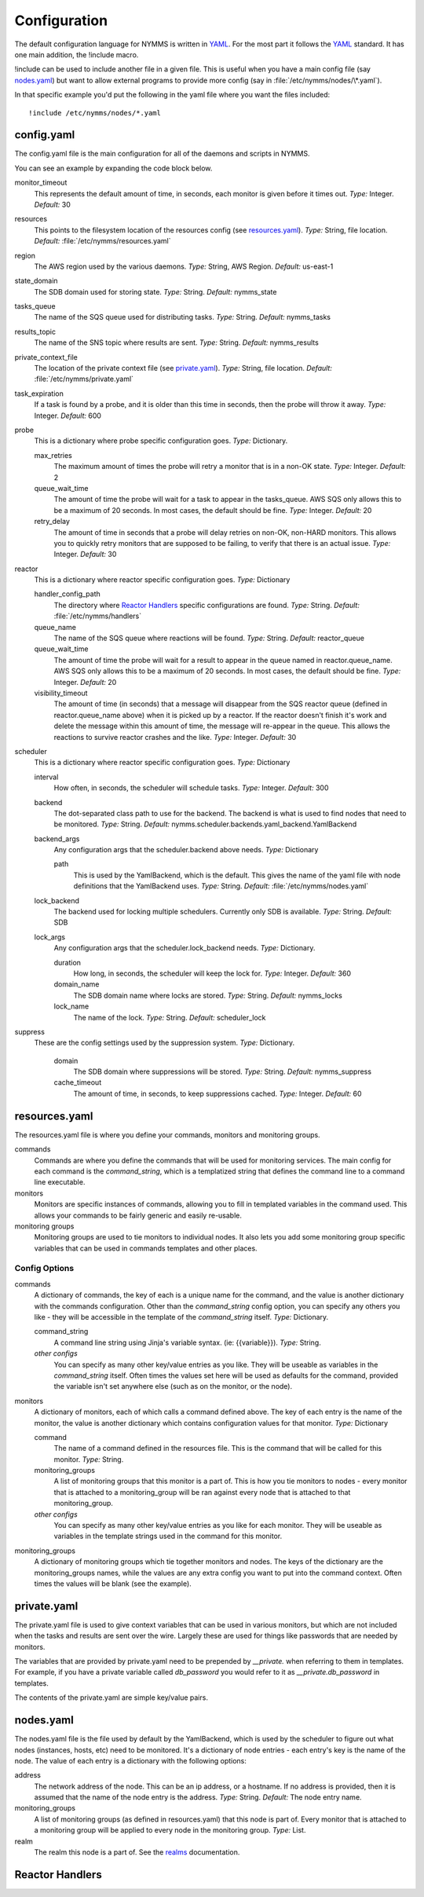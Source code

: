 =============
Configuration
=============

The default configuration language for NYMMS is written in `YAML`_. For the
most part it follows the YAML_ standard. It has one main addition, the
!include macro.

!include can be used to include another file in a given file. This is useful
when you have a main config file (say nodes.yaml_) but want to allow external
programs to provide more config (say in :file:`/etc/nymms/nodes/\*.yaml`).

In that specific example you'd put the following in the yaml file where you
want the files included::

    !include /etc/nymms/nodes/*.yaml

config.yaml
===========

The config.yaml file is the main configuration for all of the daemons and
scripts in NYMMS.

You can see an example by expanding the code block below.

.. hidden-code-block:: yaml
    :starthidden: True
    :label: Example config.yaml

    # can be defined on a task by task basis
    monitor_timeout: 15
    resources: /etc/nymms/resources.yaml
    region: us-east-1
    results_topic: nymms_results
    tasks_queue: nymms_tasks
    state_domain: nymms_state

    probe:
      queue_wait_time: 20
    # can be defined on a task by task basis
      max_retries: 3
    # can be defined on a task by task basis
      retry_delay: 10

    scheduler:
      interval: 60
      backend: nymms.scheduler.backends.yaml_backend.YamlBackend
      backend_args:
        path: /etc/nymms/nodes.yaml

    reactor:
      queue_wait_time: 20
      visibility_timeout: 30
      queue_name: reactor_queue
      handler_config_path: /etc/nymms/handlers



monitor_timeout
    This represents the default amount of time, in seconds, each monitor is
    given before it times out.
    *Type:* Integer. *Default:* 30

resources
    This points to the filesystem location of the resources config (see
    resources.yaml_).
    *Type:* String, file location. *Default:* :file:`/etc/nymms/resources.yaml`

region
    The AWS region used by the various daemons.
    *Type:* String, AWS Region. *Default:* us-east-1

state_domain
    The SDB domain used for storing state.
    *Type:* String. *Default:* nymms_state

tasks_queue
    The name of the SQS queue used for distributing tasks.
    *Type:* String. *Default:* nymms_tasks

results_topic
    The name of the SNS topic where results are sent.
    *Type:* String. *Default:* nymms_results

private_context_file
    The location of the private context file (see private.yaml_).
    *Type:* String, file location. *Default:* :file:`/etc/nymms/private.yaml`

task_expiration
    If a task is found by a probe, and it is older than this time in seconds,
    then the probe will throw it away.
    *Type:* Integer. *Default:* 600

probe
    This is a dictionary where probe specific configuration goes.
    *Type:* Dictionary.

    max_retries
        The maximum amount of times the probe will retry a monitor that is in
        a non-OK state.
        *Type:* Integer. *Default:* 2

    queue_wait_time
        The amount of time the probe will wait for a task to appear in the
        tasks_queue. AWS SQS only allows this to be a maximum of 20 seconds.
        In most cases, the default should be fine.
        *Type:* Integer. *Default:* 20

    retry_delay
        The amount of time in seconds that a probe will delay retries on
        non-OK, non-HARD monitors.  This allows you to quickly retry monitors
        that are supposed to be failing, to verify that there is an actual
        issue.
        *Type:* Integer. *Default:* 30

reactor
    This is a dictionary where reactor specific configuration goes.
    *Type:* Dictionary

    handler_config_path
        The directory where `Reactor Handlers`_ specific configurations are
        found.
        *Type:* String. *Default:* :file:`/etc/nymms/handlers`

    queue_name
        The name of the SQS queue where reactions will be found.
        *Type:* String. *Default:* reactor_queue

    queue_wait_time
        The amount of time the probe will wait for a result to appear in the
        queue named in reactor.queue_name. AWS SQS only allows this to be a
        maximum of 20 seconds.
        In most cases, the default should be fine.
        *Type:* Integer. *Default:* 20

    visibility_timeout
        The amount of time (in seconds) that a message will disappear from the
        SQS reactor queue (defined in reactor.queue_name above) when it is
        picked up by a reactor. If the reactor doesn't finish it's work and
        delete the message within this amount of time, the message will
        re-appear in the queue. This allows the reactions to survive reactor
        crashes and the like.
        *Type:* Integer. *Default:* 30

scheduler
    This is a dictionary where reactor specific configuration goes.
    *Type:* Dictionary

    interval
        How often, in seconds, the scheduler will schedule tasks.
        *Type:* Integer. *Default:* 300

    backend
        The dot-separated class path to use for the backend. The backend
        is what is used to find nodes that need to be monitored.
        *Type:* String.
        *Default:* nymms.scheduler.backends.yaml_backend.YamlBackend

    backend_args
        Any configuration args that the scheduler.backend above needs.
        *Type:* Dictionary

        path
            This is used by the YamlBackend, which is the default. This
            gives the name of the yaml file with node definitions that
            the YamlBackend uses.
            *Type:* String. *Default:* :file:`/etc/nymms/nodes.yaml`

    lock_backend
        The backend used for locking multiple schedulers. Currently only
        SDB is available.
        *Type:* String. *Default:* SDB

    lock_args
        Any configuration args that the scheduler.lock_backend needs.
        *Type:* Dictionary.

        duration
            How long, in seconds, the scheduler will keep the lock for.
            *Type:* Integer. *Default:* 360

        domain_name
            The SDB domain name where locks are stored.
            *Type:* String. *Default:* nymms_locks

        lock_name
            The name of the lock.
            *Type:* String. *Default:* scheduler_lock


suppress
    These are the config settings used by the suppression system.
    *Type:* Dictionary.

        domain
            The SDB domain where suppressions will be stored.
            *Type:* String. *Default:* nymms_suppress

        cache_timeout
            The amount of time, in seconds, to keep suppressions cached.
            *Type:* Integer. *Default:* 60


resources.yaml
==============

The resources.yaml file is where you define your commands, monitors and
monitoring groups.

commands
    Commands are where you define the commands that will be used for
    monitoring services.  The main config for each command is the
    *command_string*, which is a templatized string that defines the command
    line to a command line executable.

monitors
    Monitors are specific instances of commands, allowing you to fill in
    templated variables in the command used.  This allows your commands to
    be fairly generic and easily re-usable.

monitoring groups
    Monitoring groups are used to tie monitors to individual nodes.  It also
    lets you add some monitoring group specific variables that can be used in
    commands templates and other places.

.. hidden-code-block:: yaml
    :starthidden: True
    :label: Example resources.yaml

    commands:
      check_https:
        command_string: /usr/lib/nagios/plugins/check_http -H {{address}} -S -u {{url}} -m {{minimum_size}} -w {{warn_timeout}} -c {{crit_timeout}}
        warn_timeout: 1
        crit_timeout: 10
      check_http:
        command_string: /usr/lib/nagios/plugins/check_http -H {{address}} -u {{url}} -w {{warn_timeout}} -c {{crit_timeout}}
        warn_timeout: 1
        crit_timeout: 10
      check_https_cert:
        command_string: /usr/lib/nagios/plugins/check_http -H {{address}} -S -u {{url}} -C {{cert_days}}
      check_file:
        command_string: /usr/bin/test -f {{file_name}}

    monitoring_groups:
      all:
      local:
      google:

    monitors:
      google_http:
        command: check_http
        url: /
        monitoring_groups:
          - google
      file_tmp_woot:
        command: check_file
        file_name: /tmp/woot
        monitoring_groups:
          - local

Config Options
--------------

commands
    A dictionary of commands, the key of each is a unique name for the command,
    and the value is another dictionary with the commands configuration.
    Other than the *command_string* config option, you can specify any others
    you like - they will be accessible in the template of the *command_string*
    itself.
    *Type:* Dictionary.

    command_string
        A command line string using Jinja's variable syntax. (ie:
        {{variable}}).
        *Type:* String.

    *other configs*
        You can specify as many other key/value entries as you like. They will
        be useable as variables in the *command_string* itself. Often times the
        values set here will be used as defaults for the command, provided
        the variable isn't set anywhere else (such as on the monitor, or the
        node).

monitors
    A dictionary of monitors, each of which calls a command defined above. The
    key of each entry is the name of the monitor, the value is another
    dictionary which contains configuration values for that monitor.
    *Type:* Dictionary

    command
        The name of a command defined in the resources file. This is the
        command that will be called for this monitor.
        *Type:* String.

    monitoring_groups
        A list of monitoring groups that this monitor is a part of. This is
        how you tie monitors to nodes - every monitor that is attached to
        a monitoring_group will be ran against every node that is attached
        to that monitoring_group.

    *other configs*
        You can specify as many other key/value entries as you like for each
        monitor. They will be useable as variables in the template strings used
        in the command for this monitor.


monitoring_groups
    A dictionary of monitoring groups which tie together monitors and nodes.
    The keys of the dictionary are the monitoring_groups names, while the
    values are any extra config you want to put into the command context.
    Often times the values will be blank (see the example).


private.yaml
============

The private.yaml file is used to give context variables that can be used in
various monitors, but which are not included when the tasks and results are
sent over the wire. Largely these are used for things like passwords that
are needed by monitors.

The variables that are provided by private.yaml need to be prepended by 
*__private.* when referring to them in templates. For example, if you have
a private variable called *db_password* you would refer to it as
*__private.db_password* in templates.

The contents of the private.yaml are simple key/value pairs.

.. hidden-code-block:: yaml
    :starthidden: True
    :label: Example private.yaml

    example_password: example
    db_password: db_password

nodes.yaml
==========

The nodes.yaml file is the file used by default by the YamlBackend, which is
used by the scheduler to figure out what nodes (instances, hosts, etc) need
to be monitored. It's a dictionary of node entries - each entry's key is
the name of the node. The value of each entry is a dictionary with the
following options:

.. hidden-code-block:: yaml
    :starthidden: True
    :label: Example nodes.yaml

    !include /etc/nymms/nodes/\*.yaml

    local:
      monitoring_groups:
        - local
    www.google.com:
      monitoring_groups:
        - google

address
    The network address of the node. This can be an ip address, or a hostname.
    If no address is provided, then it is assumed that the name of the node
    entry is the address.
    *Type:* String. *Default:* The node entry name.

monitoring_groups
    A list of monitoring groups (as defined in resources.yaml) that this node
    is part of. Every monitor that is attached to a monitoring group will be
    applied to every node in the monitoring group.
    *Type:* List.

realm
    The realm this node is a part of.  See the realms_ documentation.

Reactor Handlers
================

.. _YAML: http://www.yaml.org/
.. _realms: realms.html
